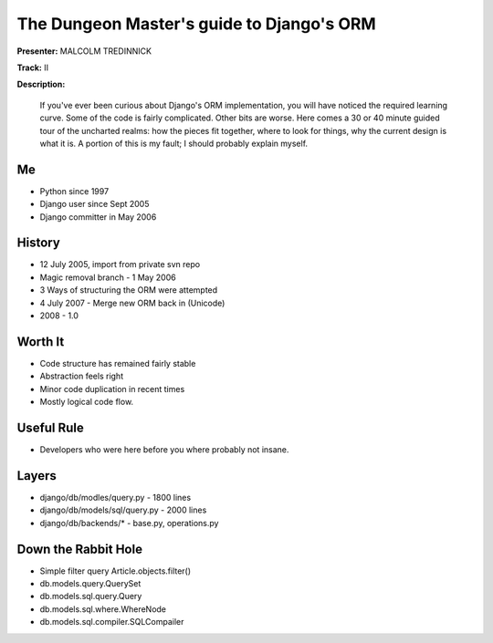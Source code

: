 ==========================================
The Dungeon Master's guide to Django's ORM
==========================================

**Presenter:** MALCOLM TREDINNICK

**Track:** II

**Description:**

    If you've ever been curious about Django's ORM implementation, you will have noticed the required learning curve. Some of the code is fairly complicated. Other bits are worse. Here comes a 30 or 40 minute guided tour of the uncharted realms: how the pieces fit together, where to look for things, why the current design is what it is. A portion of this is my fault; I should probably explain myself.
    
    
Me
--

* Python since 1997
* Django user since Sept 2005
* Django committer in May 2006

History
-------

* 12 July 2005, import from private svn repo
* Magic removal branch - 1 May 2006
* 3 Ways of structuring the ORM were attempted
* 4 July 2007 - Merge new ORM back in (Unicode)
* 2008 - 1.0

Worth It
--------

* Code structure has remained fairly stable
* Abstraction feels right
* Minor code duplication in recent times
* Mostly logical code flow.

Useful Rule
-----------

* Developers who were here before you where probably not insane.

Layers
------

* django/db/modles/query.py - 1800 lines
* django/db/models/sql/query.py - 2000 lines
* django/db/backends/* - base.py, operations.py

Down the Rabbit Hole
--------------------

* Simple filter query Article.objects.filter()

* db.models.query.QuerySet
* db.models.sql.query.Query
* db.models.sql.where.WhereNode
* db.models.sql.compiler.SQLCompailer

